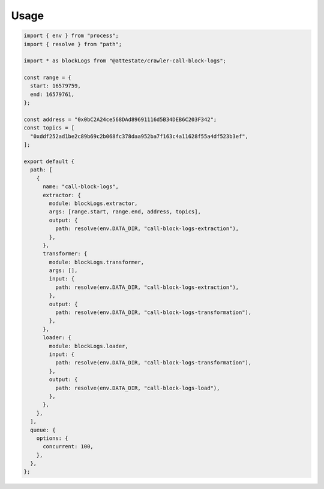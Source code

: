 Usage
-----

.. code-block:: javascript

  import { env } from "process";
  import { resolve } from "path";
  
  import * as blockLogs from "@attestate/crawler-call-block-logs";
  
  const range = {
    start: 16579759,
    end: 16579761,
  };
  
  const address = "0x0bC2A24ce568DAd89691116d5B34DEB6C203F342";
  const topics = [
    "0xddf252ad1be2c89b69c2b068fc378daa952ba7f163c4a11628f55a4df523b3ef",
  ];
  
  export default {
    path: [
      {
        name: "call-block-logs",
        extractor: {
          module: blockLogs.extractor,
          args: [range.start, range.end, address, topics],
          output: {
            path: resolve(env.DATA_DIR, "call-block-logs-extraction"),
          },
        },
        transformer: {
          module: blockLogs.transformer,
          args: [],
          input: {
            path: resolve(env.DATA_DIR, "call-block-logs-extraction"),
          },
          output: {
            path: resolve(env.DATA_DIR, "call-block-logs-transformation"),
          },
        },
        loader: {
          module: blockLogs.loader,
          input: {
            path: resolve(env.DATA_DIR, "call-block-logs-transformation"),
          },
          output: {
            path: resolve(env.DATA_DIR, "call-block-logs-load"),
          },
        },
      },
    ],
    queue: {
      options: {
        concurrent: 100,
      },
    },
  };
